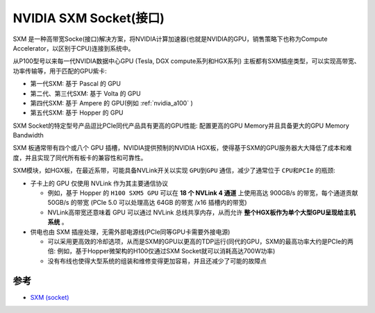 .. _nvidia_sxm_socket:

========================
NVIDIA SXM Socket(接口)
========================

SXM 是一种高带宽Socke(接口)解决方案，将NVIDIA计算加速器(也就是NVIDIA的GPU，销售策略下也称为Compute Accelerator，以区别于CPU)连接到系统中。

从P100型号以来每一代NVIDIA数据中心GPU (Tesla, DGX compute系列和HGX系列) 主板都有SXM插座类型，可以实现高带宽、功率传输等，用于匹配的GPU紫卡:

- 第一代SXM: 基于 Pascal 的 GPU
- 第二代、第三代SXM: 基于 Volta 的 GPU
- 第四代SXM: 基于 Ampere 的 GPU(例如 :ref:`nvidia_a100` )
- 第五代SXM: 基于 Hopper 的 GPU

SXM Socket的特定型号产品逗比PCIe同代产品具有更高的GPU性能: 配置更高的GPU Memory并且具备更大的GPU Memory Bandwidth

SXM 板通常带有四个或八个 GPU 插槽，NVIDIA提供预制的NVIDIA HGX板，使得基于SXM的GPU服务器大大降低了成本和难度，并且实现了同代所有板卡的兼容性和可靠性。

SXM模块，如HGX板，在最近系带，可能具备NVLink开关以实现 ``GPU到GPU`` 通信，减少了通常位于 ``CPU和PCIe`` 的瓶颈:

- 子卡上的 GPU 仅使用 NVLink 作为其主要通信协议

  - 例如，基于 Hopper 的 ``H100 SXM5 GPU`` 可以在 **18 个 NVLink 4 通道** 上使用高达 900GB/s 的带宽，每个通道贡献 50GB/s 的带宽 (PCIe 5.0 可以处理高达 64GB 的带宽 /x16 插槽内的带宽)
  - NVLink高带宽还意味着 GPU 可以通过 NVLink 总线共享内存，从而允许 **整个HGX板作为单个大型GPU呈现给主机系统** 。

- 供电也由 SXM 插座处理，无需外部电源线(PCIe同等GPU卡需要外接电源)

  - 可以采用更高效的冷却选项，从而是SXM的GPU以更高的TDP运行(同代的GPU，SXM的最高功率大约是PCIe的两倍: 例如，基于Hopper微架构的H100仅通过SXM Socket就可以消耗高达700W功率)
  - 没有布线也使得大型系统的组装和维修变得更加容易，并且还减少了可能的故障点

.. figure:: ../../../_static/machine_learning/hardware/nvidia_gpu/nvidia_sxm_socket_server.jpg
   :scale: 80

参考
======

- `SXM (socket) <https://en.wikipedia.org/wiki/SXM_(socket)>`_
